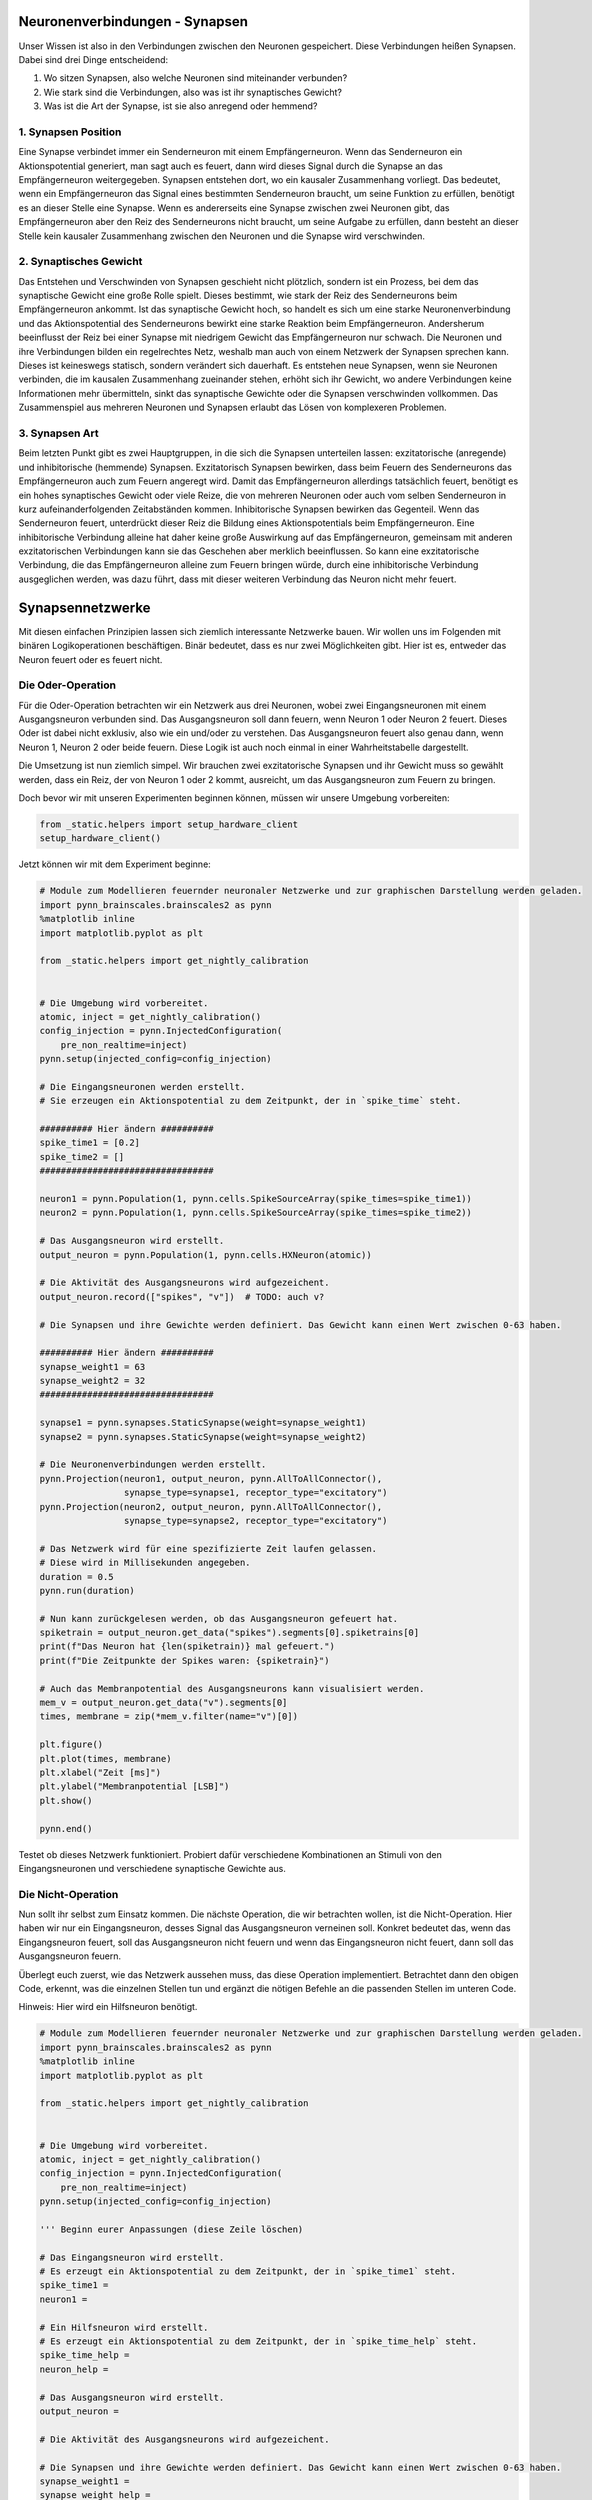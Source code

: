 Neuronenverbindungen - Synapsen
===============================

Unser Wissen ist also in den Verbindungen zwischen den Neuronen
gespeichert. Diese Verbindungen heißen Synapsen. Dabei sind drei Dinge
entscheidend:

1. Wo sitzen Synapsen, also welche Neuronen sind miteinander verbunden?
2. Wie stark sind die Verbindungen, also was ist ihr synaptisches
   Gewicht?
3. Was ist die Art der Synapse, ist sie also anregend oder hemmend?

1. Synapsen Position
~~~~~~~~~~~~~~~~~~~~

Eine Synapse verbindet immer ein Senderneuron mit einem Empfängerneuron.
Wenn das Senderneuron ein Aktionspotential generiert, man sagt auch es
feuert, dann wird dieses Signal durch die Synapse an das Empfängerneuron
weitergegeben. Synapsen entstehen dort, wo ein kausaler Zusammenhang
vorliegt. Das bedeutet, wenn ein Empfängerneuron das Signal eines
bestimmten Senderneuron braucht, um seine Funktion zu erfüllen, benötigt
es an dieser Stelle eine Synapse. Wenn es andererseits eine Synapse zwischen
zwei Neuronen gibt, das Empfängerneuron aber den Reiz des Senderneurons nicht
braucht, um seine Aufgabe zu erfüllen, dann besteht an dieser Stelle
kein kausaler Zusammenhang zwischen den Neuronen und die Synapse wird
verschwinden.

.. raw:: html

   <table><tr>
   <td> <img src="_static/simple_connection_top1.jpg" width="600"/> </td>
   <td> <img src="_static/no_synapse_connection.jpg" width="600"/> </td>
   </tr><table>

2. Synaptisches Gewicht
~~~~~~~~~~~~~~~~~~~~~~~

Das Entstehen und Verschwinden von Synapsen geschieht nicht plötzlich,
sondern ist ein Prozess, bei dem das synaptische Gewicht eine große
Rolle spielt. Dieses bestimmt, wie stark der Reiz des Senderneurons beim
Empfängerneuron ankommt. Ist das synaptische Gewicht hoch, so handelt es
sich um eine starke Neuronenverbindung und das Aktionspotential des
Senderneurons bewirkt eine starke Reaktion beim Empfängerneuron.
Andersherum beeinflusst der Reiz bei einer Synapse mit niedrigem Gewicht
das Empfängerneuron nur schwach. Die Neuronen und ihre Verbindungen
bilden ein regelrechtes Netz, weshalb man auch von einem Netzwerk der
Synapsen sprechen kann. Dieses ist keineswegs statisch, sondern
verändert sich dauerhaft. Es entstehen neue Synapsen, wenn sie Neuronen
verbinden, die im kausalen Zusammenhang zueinander stehen, erhöht sich
ihr Gewicht, wo andere Verbindungen keine Informationen mehr
übermitteln, sinkt das synaptische Gewichte oder die Synapsen
verschwinden vollkommen. Das Zusammenspiel aus mehreren Neuronen und
Synapsen erlaubt das Lösen von komplexeren Problemen.

.. raw:: html

   <table><tr>
   <td> <img src="_static/simple_connection.jpg" width="600"/> </td>
   <td rowspan="2"> <img src="_static/weight_double_connection.jpg" width="600"/> </td>
   </tr>
   <tr>
   <td> <img src="_static/weight_single_connection1.jpg" width="600"/> </td>
   </tr> <table>

3. Synapsen Art
~~~~~~~~~~~~~~~

Beim letzten Punkt gibt es zwei Hauptgruppen, in die sich die Synapsen
unterteilen lassen: exzitatorische (anregende) und inhibitorische
(hemmende) Synapsen. Exzitatorisch Synapsen bewirken, dass beim Feuern
des Senderneurons das Empfängerneuron auch zum Feuern angeregt wird.
Damit das Empfängerneuron allerdings tatsächlich feuert, benötigt es ein
hohes synaptisches Gewicht oder viele Reize, die von mehreren Neuronen
oder auch vom selben Senderneuron in kurz aufeinanderfolgenden
Zeitabständen kommen. Inhibitorische Synapsen bewirken das Gegenteil.
Wenn das Senderneuron feuert, unterdrückt dieser Reiz die Bildung eines
Aktionspotentials beim Empfängerneuron. Eine inhibitorische Verbindung
alleine hat daher keine große Auswirkung auf das Empfängerneuron,
gemeinsam mit anderen exzitatorischen Verbindungen kann sie das
Geschehen aber merklich beeinflussen. So kann eine exzitatorische
Verbindung, die das Empfängerneuron alleine zum Feuern bringen würde,
durch eine inhibitorische Verbindung ausgeglichen werden, was dazu
führt, dass mit dieser weiteren Verbindung das Neuron nicht mehr feuert.

.. raw:: html

    <table><tr>
    <td> <img src="_static/simple_connection_top1.jpg" width="600"/> </td>
    <td> <img src="_static/inh_connection.jpg" width="600"/> </td>
    </tr><table>

Synapsennetzwerke
=================

Mit diesen einfachen Prinzipien lassen sich ziemlich interessante
Netzwerke bauen. Wir wollen uns im Folgenden mit binären
Logikoperationen beschäftigen. Binär bedeutet, dass es nur zwei
Möglichkeiten gibt. Hier ist es, entweder das Neuron feuert oder es
feuert nicht.

Die Oder-Operation
~~~~~~~~~~~~~~~~~~

Für die Oder-Operation betrachten wir ein Netzwerk aus drei Neuronen,
wobei zwei Eingangsneuronen mit einem Ausgangsneuron verbunden sind. Das
Ausgangsneuron soll dann feuern, wenn Neuron 1 oder Neuron 2 feuert.
Dieses Oder ist dabei nicht exklusiv, also wie ein und/oder zu
verstehen. Das Ausgangsneuron feuert also genau dann, wenn Neuron 1,
Neuron 2 oder beide feuern. Diese Logik ist auch noch einmal in einer
Wahrheitstabelle dargestellt.

.. raw:: html

    <table><tr>
    <td style="padding:0 100px 0 100px;"> <img src="_static/network2in.svg" width="300"/> </td>
    
    <td style="padding:0 100px 0 100px;"> <table>
      <tr>
        <th>Neuron 1</th>
        <th>Neuron 2</th>
        <th>Ausgangsneuron</th>
      </tr>
      <tr>
        <td style="text-align: center">-</td>
        <td style="text-align: center">-</td>
        <td style="text-align: center">-</td>
      </tr>
      <tr>
        <td style="text-align: center">x</td>
        <td style="text-align: center">-</td>
        <td style="text-align: center">x</td>
      </tr>
      <tr>
        <td style="text-align: center">-</td>
        <td style="text-align: center">x</td>
        <td style="text-align: center">x</td>
      </tr>
      <tr>
        <td style="text-align: center">x</td>
        <td style="text-align: center">x</td>
        <td style="text-align: center">x</td>
      </tr>
    </table> </td>
    
    </tr><table>

Die Umsetzung ist nun ziemlich simpel. Wir brauchen zwei exzitatorische
Synapsen und ihr Gewicht muss so gewählt werden, dass ein Reiz, der von
Neuron 1 oder 2 kommt, ausreicht, um das Ausgangsneuron zum Feuern zu
bringen.

Doch bevor wir mit unseren Experimenten beginnen können, müssen wir unsere Umgebung vorbereiten:

.. code:: ipython3

    from _static.helpers import setup_hardware_client
    setup_hardware_client()

Jetzt können wir mit dem Experiment beginne:

.. code:: ipython3

    # Module zum Modellieren feuernder neuronaler Netzwerke und zur graphischen Darstellung werden geladen.
    import pynn_brainscales.brainscales2 as pynn
    %matplotlib inline
    import matplotlib.pyplot as plt

    from _static.helpers import get_nightly_calibration
    
    
    # Die Umgebung wird vorbereitet.
    atomic, inject = get_nightly_calibration()
    config_injection = pynn.InjectedConfiguration(
        pre_non_realtime=inject)
    pynn.setup(injected_config=config_injection)
    
    # Die Eingangsneuronen werden erstellt.
    # Sie erzeugen ein Aktionspotential zu dem Zeitpunkt, der in `spike_time` steht.
    
    ########## Hier ändern ##########
    spike_time1 = [0.2]
    spike_time2 = []
    #################################
    
    neuron1 = pynn.Population(1, pynn.cells.SpikeSourceArray(spike_times=spike_time1))
    neuron2 = pynn.Population(1, pynn.cells.SpikeSourceArray(spike_times=spike_time2))
    
    # Das Ausgangsneuron wird erstellt.
    output_neuron = pynn.Population(1, pynn.cells.HXNeuron(atomic))
    
    # Die Aktivität des Ausgangsneurons wird aufgezeichent.
    output_neuron.record(["spikes", "v"])  # TODO: auch v?
    
    # Die Synapsen und ihre Gewichte werden definiert. Das Gewicht kann einen Wert zwischen 0-63 haben.
    
    ########## Hier ändern ##########
    synapse_weight1 = 63
    synapse_weight2 = 32
    #################################
    
    synapse1 = pynn.synapses.StaticSynapse(weight=synapse_weight1)
    synapse2 = pynn.synapses.StaticSynapse(weight=synapse_weight2)
    
    # Die Neuronenverbindungen werden erstellt.
    pynn.Projection(neuron1, output_neuron, pynn.AllToAllConnector(), 
                    synapse_type=synapse1, receptor_type="excitatory")
    pynn.Projection(neuron2, output_neuron, pynn.AllToAllConnector(), 
                    synapse_type=synapse2, receptor_type="excitatory")
    
    # Das Netzwerk wird für eine spezifizierte Zeit laufen gelassen.
    # Diese wird in Millisekunden angegeben.
    duration = 0.5
    pynn.run(duration)
    
    # Nun kann zurückgelesen werden, ob das Ausgangsneuron gefeuert hat.
    spiketrain = output_neuron.get_data("spikes").segments[0].spiketrains[0]
    print(f"Das Neuron hat {len(spiketrain)} mal gefeuert.")
    print(f"Die Zeitpunkte der Spikes waren: {spiketrain}")
    
    # Auch das Membranpotential des Ausgangsneurons kann visualisiert werden.
    mem_v = output_neuron.get_data("v").segments[0]
    times, membrane = zip(*mem_v.filter(name="v")[0])
    
    plt.figure()
    plt.plot(times, membrane)
    plt.xlabel("Zeit [ms]")
    plt.ylabel("Membranpotential [LSB]")
    plt.show()
    
    pynn.end()

Testet ob dieses Netzwerk funktioniert. Probiert dafür verschiedene
Kombinationen an Stimuli von den Eingangsneuronen und verschiedene
synaptische Gewichte aus.

Die Nicht-Operation
~~~~~~~~~~~~~~~~~~~

Nun sollt ihr selbst zum Einsatz kommen. Die nächste Operation, die wir
betrachten wollen, ist die Nicht-Operation. Hier haben wir nur ein
Eingangsneuron, desses Signal das Ausgangsneuron verneinen soll. Konkret
bedeutet das, wenn das Eingangsneuron feuert, soll das Ausgangsneuron
nicht feuern und wenn das Eingangsneuron nicht feuert, dann soll das
Ausgangsneuron feuern.

.. raw:: html

    <table><tr>
    <td style="padding:0 100px 0 100px;"> <img src="_static/network1in.svg" width="300"/> </td>

     
    <td style="padding:0 100px 0 100px;"> <table>
      <tr>
        <th>Eingangsneuron</th>
        <th>Ausgangsneuron</th>
      </tr>
      <tr>
        <td style="text-align: center">-</td>
        <td style="text-align: center">x</td>
      </tr>
      <tr>
        <td style="text-align: center">x</td>
        <td style="text-align: center">-</td>
      </tr>
    </table> </td>
        
    </tr><table>

Überlegt euch zuerst, wie das Netzwerk aussehen muss, das diese
Operation implementiert. Betrachtet dann den obigen Code, erkennt, was
die einzelnen Stellen tun und ergänzt die nötigen Befehle an die
passenden Stellen im unteren Code.

Hinweis: Hier wird ein Hilfsneuron benötigt.

.. code:: ipython3

    # Module zum Modellieren feuernder neuronaler Netzwerke und zur graphischen Darstellung werden geladen.
    import pynn_brainscales.brainscales2 as pynn
    %matplotlib inline
    import matplotlib.pyplot as plt

    from _static.helpers import get_nightly_calibration
    
    
    # Die Umgebung wird vorbereitet.
    atomic, inject = get_nightly_calibration()
    config_injection = pynn.InjectedConfiguration(
        pre_non_realtime=inject)
    pynn.setup(injected_config=config_injection)
    
    ''' Beginn eurer Anpassungen (diese Zeile löschen)

    # Das Eingangsneuron wird erstellt.
    # Es erzeugt ein Aktionspotential zu dem Zeitpunkt, der in `spike_time1` steht.
    spike_time1 = 
    neuron1 = 
    
    # Ein Hilfsneuron wird erstellt.
    # Es erzeugt ein Aktionspotential zu dem Zeitpunkt, der in `spike_time_help` steht.
    spike_time_help = 
    neuron_help = 
    
    # Das Ausgangsneuron wird erstellt.
    output_neuron = 
    
    # Die Aktivität des Ausgangsneurons wird aufgezeichent.
    
    # Die Synapsen und ihre Gewichte werden definiert. Das Gewicht kann einen Wert zwischen 0-63 haben.
    synapse_weight1 =
    synapse_weight_help =
    
    synapse_type1 =
    synapse_type_help =
    
    # Die Neuronenverbindungen werden erstellt.
    
    # Das Netzwerk wird für eine spezifizierte Zeit laufen gelassen.
    # Diese wird in Millisekunden angegeben.
    
    # Nun kann zurückgelesen werden, ob das Ausgangsneuron gefeuert hat.
    
    # Auch das Membranpotential des Ausgangsneurons kann visualisiert werden.
    
    Ende eurer Anpassungen (diese Zeile löschen)'''

    pynn.end()

Die Und-Operation
~~~~~~~~~~~~~~~~~

Betrachten wir noch die Und-Operation. Ähnlich wir bei der
Oder-Operation haben wir wieder zwei Eingangsneuronen und ein
Ausgangsneuron. Diesmal soll letzteres aber nur genau dann feuern, wenn
Neuron 1 und Neuron 2 feuern.

.. raw:: html

    <table><tr>
    <td style="padding:0 100px 0 100px;"> <img src="_static/network2in.svg" width="300"/> </td>

     
    <td style="padding:0 100px 0 100px;"> <table>
      <tr>
        <th>Neuron 1</th>
        <th>Neuron 2</th>
        <th>Ausgangsneuron</th>
      </tr>
      <tr>
        <td style="text-align: center">-</td>
        <td style="text-align: center">-</td>
        <td style="text-align: center">-</td>
      </tr>
      <tr>
        <td style="text-align: center">x</td>
        <td style="text-align: center">-</td>
        <td style="text-align: center">-</td>
      </tr>
      <tr>
        <td style="text-align: center">-</td>
        <td style="text-align: center">x</td>
        <td style="text-align: center">-</td>
      </tr>
      <tr>
        <td style="text-align: center">x</td>
        <td style="text-align: center">x</td>
        <td style="text-align: center">x</td>
      </tr>
    </table> </td>
        
    </tr><table>

Die einfachste Art diese Operation umzusetzen, ist indem man sich die
synaptischen Gewichte zu Nutze macht. Überlegt euch, wie das Netzwerk
aussehen kann, und versucht es mithilfe des vorherigen Codes komplett
selbst zu programmieren.

.. code:: ipython3

    # Module zum Modellieren feuernder neuronaler Netzwerke und zur graphischen Darstellung werden geladen.
    import pynn_brainscales.brainscales2 as pynn
    %matplotlib inline
    import matplotlib.pyplot as plt

    from _static.helpers import get_nightly_calibration
    

    # Die Umgebung wird vorbereitet.
    atomic, inject = get_nightly_calibration()
    config_injection = pynn.InjectedConfiguration(
        pre_non_realtime=inject)
    pynn.setup(injected_config=config_injection)
    
    # Euer Code


    pynn.end()

Diese Operationen sind recht simpel, aber sehr mächtig. Schaltet man sie
richtig hintereinander, lässt sich mit ihnen jeder noch so komplizierte
Logikausdruck umsetzen. Dies ist die Grundlage für das, was moderne
Prozessoren machen. Wir sehen also, dass Neuronen prinzipiell alles können,
was ein Computer auch kann.
